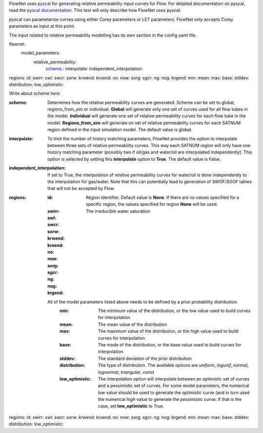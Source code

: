 FlowNet uses `pyscal <https://github.com/equinor/pyscal>`_ for generating relative permeability input curves for Flow. 
For detailed documentation on pyscal, read the `pyscal documentation <https://equinor.github.io/pyscal>`_. This text 
will only describe how FlowNet uses pyscal.

pyscal can parameterize curves using either Corey parameters or LET parameters. 
FlowNet only accepts Corey parameters as input at this point.


The input related to relative permeability modelling has its own section in the config yaml file. 


flownet:
  model_parameters:
    relative_permeability:
      scheme_.: 
      interpolate: 
      independent_interpolation:
|      regions:
        id:
        swirr:
        swl:
        swcr:
        sorw:
        krwend:
        kroend:
        no:
        now:
        sorg:
        sgcr:
        ng:
        nog:
        krgend:
          min:
          mean:
          max:
          base:
          stddev:
          distribution:
          low_optimistic:
          
          
          
.. _scheme:

Write about scheme here

:scheme: Determines how the relative permeability curves are generated. Scheme can be set to global, 
  regions_from_sim or individual. 
  **Global** will generate only one set of curves used for all flow tubes in the model. 
  **Individual** will generate one set of relative permeability curves for each flow tube in the model. 
  **Regions_from_sim** will generate on set of relative permeability curves for each 
  SATNUM region defined in the input simulation model. The default value is global.
:interpolate: To limit the number of history matching parameters, FlowNet provides the option to 
  interpolate between three sets of relative permeability curves. This way each SATNUM region will 
  only have one history matching parameter (possibly two if oil/gas and water/oil are 
  interpolated independently). This option is selected by setting this **interpolate** 
  option to **True**. The default value is False.
:independent_interpolation: If set to True, the interpolation of relative permeability curves for water/oil 
  is done independently to the interpolation for gas/water. Note that this can potentially lead to 
  generation of SWOF/SGOF tables that will not be accepted by Flow.
:regions:
  :id: Region identifier. Default value is **None**. 
    If there are no values specified for a specific region, 
    the values specified for region **None** will be used.
  :swirr: The irreducible water saturation
  :swl:
  :swcr:
  :sorw:
  :krwend:
  :kroend:
  :no:
  :now:
  :sorg:
  :sgcr:
  :ng:
  :nog:
  :krgend:

  All of the model parameters listed above needs to be defined by a prior probability distribution.
    :min: The minimum value of the distribution, or the low value used to build curves for interpolation
    :mean: The mean value of the distribution
    :max: The maximum value of the distribution, or the high value used to build curves for interpolation
    :base: The mode of the distribution, or the base value used to build curves for interpolation
    :stddev: The standard deviation of the prior distribution
    :distribution: The type of distribution. The available options are *uniform*, *logunif*, 
      *normal*, *lognormal*, *triangular*, *const*
    :low_optimistic: The interpolation option will interpolate between an optimistic 
      set of curves and a pessimistic set of curves. For some model parameters, the numerical *low* value
      should be used to generate the *optimistic* curve (and in turn used the numerical *high* 
      value to generate the *pessimistic* curve. If that is the case, set **low_optimistic** to True.

.. code-block:: yaml
  flownet:
    model_parameters:
      relative_permeability:
        scheme_.: 
        interpolate: 
        independent_interpolation:
|        regions:
          id:
          swirr:
          swl:
          swcr:
          sorw:
          krwend:
          kroend:
          no:
          now:
          sorg:
          sgcr:
          ng:
          nog:
          krgend:
            min:
            mean:
            max:
            base:
            stddev:
            distribution:
            low_optimistic:


